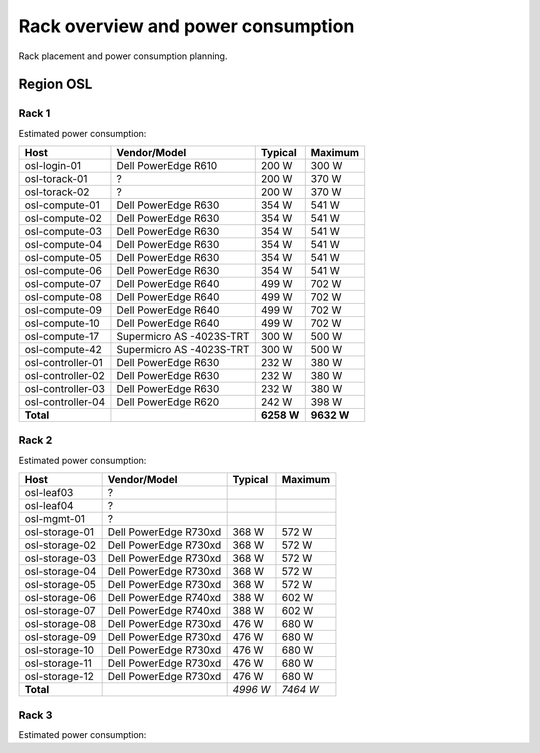 ===================================
Rack overview and power consumption
===================================

.. Figurene er laget med draw.io. Kildekoden til hver av dem ligger
.. under images. De er eksportert til PNG for å brukes på web.

Rack placement and power consumption planning.

Region OSL
----------

Rack 1
~~~~~~

.. image:: images/osl-rack-1.png

Estimated power consumption:

================= ========================== =========== ===========
 Host              Vendor/Model               Typical     Maximum
================= ========================== =========== ===========
osl-login-01      Dell PowerEdge R610        200 W       300 W
osl-torack-01     ?                          200 W       370 W
osl-torack-02     ?                          200 W       370 W
osl-compute-01    Dell PowerEdge R630        354 W       541 W
osl-compute-02    Dell PowerEdge R630        354 W       541 W
osl-compute-03    Dell PowerEdge R630        354 W       541 W
osl-compute-04    Dell PowerEdge R630        354 W       541 W
osl-compute-05    Dell PowerEdge R630        354 W       541 W
osl-compute-06    Dell PowerEdge R630        354 W       541 W
osl-compute-07    Dell PowerEdge R640        499 W       702 W
osl-compute-08    Dell PowerEdge R640        499 W       702 W
osl-compute-09    Dell PowerEdge R640        499 W       702 W
osl-compute-10    Dell PowerEdge R640        499 W       702 W
osl-compute-17    Supermicro AS -4023S-TRT   300 W       500 W
osl-compute-42    Supermicro AS -4023S-TRT   300 W       500 W
osl-controller-01 Dell PowerEdge R630        232 W       380 W
osl-controller-02 Dell PowerEdge R630        232 W       380 W
osl-controller-03 Dell PowerEdge R630        232 W       380 W
osl-controller-04 Dell PowerEdge R620        242 W       398 W
**Total**                                    **6258 W**  **9632 W**
================= ========================== =========== ===========


Rack 2
~~~~~~

.. image:: images/osl-rack-2.png

Estimated power consumption:

================= ========================== =========== ===========
 Host              Vendor/Model               Typical     Maximum
================= ========================== =========== ===========
osl-leaf03        ?                          
osl-leaf04        ?                          
osl-mgmt-01       ?                          
osl-storage-01    Dell PowerEdge R730xd      368 W       572 W
osl-storage-02    Dell PowerEdge R730xd      368 W       572 W
osl-storage-03    Dell PowerEdge R730xd      368 W       572 W
osl-storage-04    Dell PowerEdge R730xd      368 W       572 W
osl-storage-05    Dell PowerEdge R730xd      368 W       572 W
osl-storage-06    Dell PowerEdge R740xd      388 W       602 W
osl-storage-07    Dell PowerEdge R740xd      388 W       602 W
osl-storage-08    Dell PowerEdge R730xd      476 W       680 W
osl-storage-09    Dell PowerEdge R730xd      476 W       680 W
osl-storage-10    Dell PowerEdge R730xd      476 W       680 W
osl-storage-11    Dell PowerEdge R730xd      476 W       680 W
osl-storage-12    Dell PowerEdge R730xd      476 W       680 W
**Total**                                    *4996 W*    *7464 W*
================= ========================== =========== ===========


Rack 3
~~~~~~

.. image:: images/osl-rack-3.png

Estimated power consumption:

================= ========================== =========== ===========
 Host              Vendor/Model               Typical   Maximum
================= ========================== =========== ===========
osl-mgmt-opx-02   ?                          
osl-nfs-01        Dell PowerEdge R710        300 W       400 W
osl-compute-11    Dell PowerEdge R7425       579 W       889 W
osl-compute-12    Dell PowerEdge R7425       579 W       889 W
osl-compute-13    Dell PowerEdge R7425       579 W       889 W
osl-compute-14    Dell PowerEdge R7425       579 W       889 W
osl-compute-15    Dell PowerEdge R7425       579 W       889 W
osl-compute-16    Dell PowerEdge R7425       579 W       889 W
osl-compute-21/24 Supermicro AS -2123BT-HTR  2000 W      3000 W
osl-compute-25/28 Supermicro AS -2123BT-HTR  2000 W      3000 W
**Total**                                    *7774 W*    *11734 W*
================= ========================== =========== ===========

